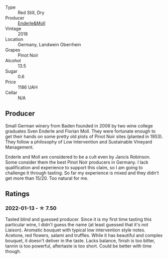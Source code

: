 #+attr_html: :class wine-main-image
[[file:/images/cc/578854-bc1a-461b-a0e7-b014793711c3/2022-01-16-12-36-48-4ECE106E-E04A-4E82-BB5F-91D76ACCEF47-1-105-c.webp]]

- Type :: Red Still, Dry
- Producer :: [[barberry:/producers/5774d37d-7ca7-444c-b981-29ad5a290846][Enderle&Moll]]
- Vintage :: 2018
- Location :: Germany, Landwein Oberrhein
- Grapes :: Pinot Noir
- Alcohol :: 13.5
- Sugar :: 0.6
- Price :: 1186 UAH
- Cellar :: N/A

** Producer

Small German winery from Baden founded in 2006 by two wine college graduates Sven Enderle and Florian Moll. They were fortunate enough to get their hands on some pretty old plots of Pinot Noir sites (planted in 1953). They follow a philosophy of Low Intervention and Sustainable Vineyard Management.

Enderle and Moll are considered to be a cult even by Jancis Robinson. Some consider them the best Pinot Noir producers in Germany. I lack qualification and experience to support this claim, so I am going to challenge it through tasting. So far my experience is mixed and they didn't get more than 15/20. Too natural for me.

** Ratings

*** 2022-01-13 - ☆ 7.50

Tasted blind and guessed producer. Since it is my first time tasting this particular wine, I didn't guess the name (at least guessed that it's not Liaison). Aromatic bouquet with typical low intervention style notes. Acetone, red flowers, salami and truffles. While it has beautiful and complex bouquet, it doesn't deliver in the taste. Lacks balance, finish is too bitter, tannin is too powerful, aftertaste is too short. Could be better with time though.

